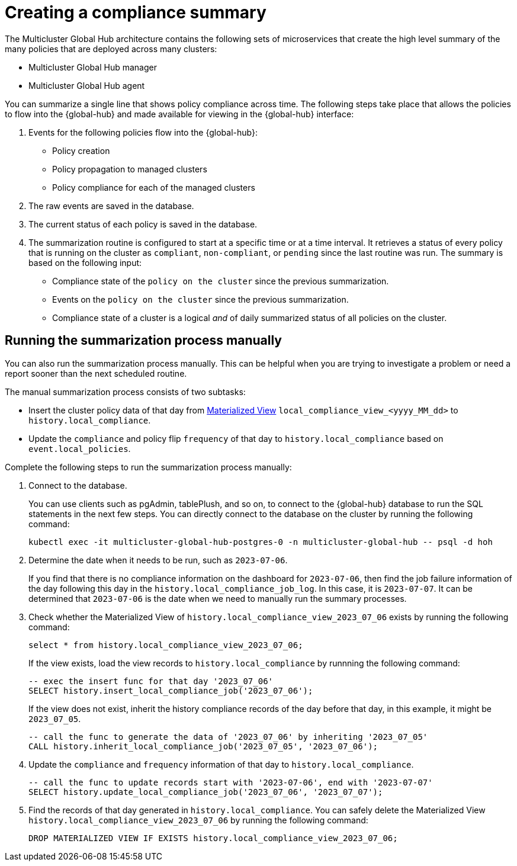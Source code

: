 [#global-hub-summarization]
= Creating a compliance summary

The Multicluster Global Hub architecture contains the following sets of microservices that create the high level summary of the many policies that are deployed across many clusters:

* Multicluster Global Hub manager

* Multicluster Global Hub agent

You can summarize a single line that shows policy compliance across time. The following steps take place that allows the policies to flow into the {global-hub} and made available for viewing in the {global-hub} interface:

. Events for the following policies flow into the {global-hub}:
+
* Policy creation

* Policy propagation to managed clusters

* Policy compliance for each of the managed clusters

. The raw events are saved in the database. 

. The current status of each policy is saved in the database. 

. The summarization routine is configured to start at a specific time or at a time interval. It retrieves a status of every policy that is running on the cluster as `compliant`, `non-compliant`, or `pending` since the last routine was run. The summary is based on the following input:
+
* Compliance state of the `policy on the cluster` since the previous summarization. 

* Events on the `policy on the cluster` since the previous summarization. 

* Compliance state of a cluster is a logical _and_ of daily summarized status of all policies on the cluster.

[#global-hub-summarization-manually]
== Running the summarization process manually

You can also run the summarization process manually. This can be helpful when you are trying to investigate a problem or need a report sooner than the next scheduled routine. 

The manual summarization process consists of two subtasks:

* Insert the cluster policy data of that day from link:https://www.postgresql.org/docs/current/rules-materializedviews.html[Materialized View]  `local_compliance_view_<yyyy_MM_dd>` to `history.local_compliance`.

* Update the `compliance` and policy flip `frequency` of that day to `history.local_compliance` based on `event.local_policies`.

Complete the following steps to run the summarization process manually: 

. Connect to the database.
+ 
You can use clients such as pgAdmin, tablePlush, and so on, to connect to the {global-hub} database to run the SQL statements in the next few steps. You can directly connect to the database on the cluster by running the following command:
+
----
kubectl exec -it multicluster-global-hub-postgres-0 -n multicluster-global-hub -- psql -d hoh
----
       
. Determine the date when it needs to be run, such as `2023-07-06`.
+
If you find that there is no compliance information on the dashboard for `2023-07-06`, then find the job failure information of the day following this day in the `history.local_compliance_job_log`. In this case, it is `2023-07-07`. It can be determined that `2023-07-06` is the date when we need to manually run the summary processes.

. Check whether the Materialized View of `history.local_compliance_view_2023_07_06` exists by running the following command:
+
----
select * from history.local_compliance_view_2023_07_06;
----
+
If the view exists, load the view records to `history.local_compliance` by runnning the following command:
+
----
-- exec the insert func for that day '2023_07_06'
SELECT history.insert_local_compliance_job('2023_07_06');
----
+
If the view does not exist, inherit the history compliance records of the day before that day, in this example, it might be `2023_07_05`.
+
----
-- call the func to generate the data of '2023_07_06' by inheriting '2023_07_05'
CALL history.inherit_local_compliance_job('2023_07_05', '2023_07_06');
----

. Update the `compliance` and `frequency` information of that day to `history.local_compliance`.
+
----
-- call the func to update records start with '2023-07-06', end with '2023-07-07'
SELECT history.update_local_compliance_job('2023_07_06', '2023_07_07');
----

. Find the records of that day generated in `history.local_compliance`. You can safely delete the Materialized View `history.local_compliance_view_2023_07_06` by running the following command:
+
----
DROP MATERIALIZED VIEW IF EXISTS history.local_compliance_view_2023_07_06;
----
